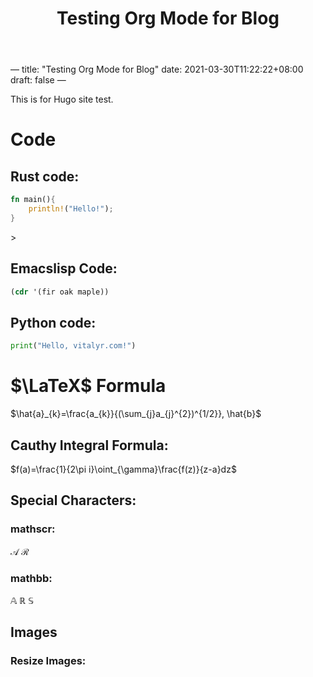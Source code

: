 ---
title: "Testing Org Mode for Blog"
date: 2021-03-30T11:22:22+08:00
draft: false
---
#+title: Testing Org Mode for Blog
#+latex_header: \usepackage{mathrsfs}
This is for Hugo site test.
* Code
** Rust code:
#+begin_src rust
fn main(){
    println!("Hello!");
}
#+end_src>
** Emacslisp Code:
#+begin_src emacs-lisp
(cdr '(fir oak maple))
#+end_src

#+RESULTS:
| oak | maple |

** Python code:
#+begin_src python
print("Hello, vitalyr.com!")
#+end_src

#+RESULTS:
: None

* \(\LaTeX\) Formula
\(\hat{a}_{k}=\frac{a_{k}}{(\sum_{j}a_{j}^{2})^{1/2}}, \hat{b}\)

** Cauthy Integral Formula:
\(f(a)=\frac{1}{2\pi i}\oint_{\gamma}\frac{f(z)}{z-a}dz\)
** Special Characters:
*** mathscr:
\(\mathscr{A}\) \(\mathscr{R}\)
*** mathbb:
\(\mathbb{A}\) \(\mathbb{R}\)
\(\mathbb{S}\)
** Images
#+attr_html: :width 50% :height 50%
#+attr_org: :width 50% :height 50%
[[https://gitee.com/Vitaly/img/raw/master/images/Pictures/anime/2021-10-05-13-49-20-f700e4282a0ddd77860070369f7ffa71-photo_2020-08-07_01-08-36-04e0ec.jpg]]
*** Resize Images:
#+attr_html: :width 50% :height 50%
#+attr_org: :width 50% :height 50%
[[https://gitee.com/Vitaly/img/raw/master/images/Pictures/anime/2021-10-05-15-05-31-20a0bded101e077be23a7ca35ed49b77-bf36.jpg]]
